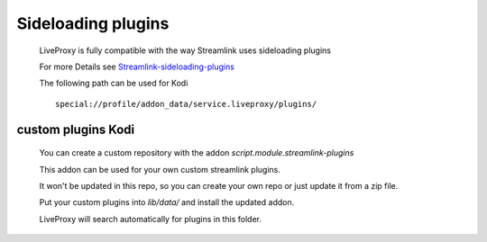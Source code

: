 Sideloading plugins
===================

  LiveProxy is fully compatible with the way Streamlink uses sideloading plugins

  For more Details see `Streamlink-sideloading-plugins`_

  The following path can be used for Kodi

  ::

    special://profile/addon_data/service.liveproxy/plugins/

.. _Streamlink-sideloading-plugins: https://streamlink.github.io/cli.html#sideloading-plugins


custom plugins Kodi
-------------------

  You can create a custom repository with the addon `script.module.streamlink-plugins`

  This addon can be used for your own custom streamlink plugins.

  It won't be updated in this repo, so you can create your own repo
  or just update it from a zip file.

  Put your custom plugins into `lib/data/` and install the updated addon.

  LiveProxy will search automatically for plugins in this folder.
